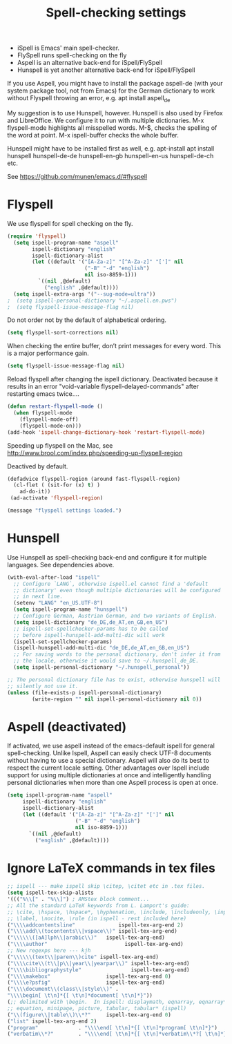 #+TITLE: Spell-checking settings

- iSpell is Emacs' main spell-checker.
- FlySpell runs spell-checking on the fly
- Aspell is an alternative back-end for iSpell/FlySpell
- Hunspell is yet another alternative back-end for iSpell/FlySpell

If you use Aspell, you might have to install the package aspell-de
(with your system package tool, not from Emacs) for the German
dictionary to work without Flyspell throwing an error, e.g. apt
install aspell_de

My suggestion is to use Hunspell, however. Hunspell is also used by
Firefox and LibreOffice. We configure it to run with multiple
dictionaries. M-x flyspell-mode highlights all misspelled words. M-$,
checks the spelling of the word at point. M-x ispell-buffer checks the
whole buffer.

Hunspell might have to be installed first as well, e.g. apt-install
apt install hunspell hunspell-de-de hunspell-en-gb hunspell-en-us
hunspell-de-ch etc.

See https://github.com/munen/emacs.d/#flyspell

* Flyspell

We use flyspell for spell checking on the fly.

#+begin_src emacs-lisp :tangle yes
(require 'flyspell)
  (setq ispell-program-name "aspell"
        ispell-dictionary "english"
        ispell-dictionary-alist
        (let ((default '("[A-Za-z]" "[^A-Za-z]" "[']" nil
                         ("-B" "-d" "english")
                         nil iso-8859-1)))
          `((nil ,@default)
            ("english" ,@default))))
  (setq ispell-extra-args '("--sug-mode=ultra"))
;  (setq ispell-personal-dictionary "~/.aspell.en.pws")
;  (setq flyspell-issue-message-flag nil)
#+end_src

Do not order not by the default of alphabetical ordering.

#+begin_src emacs-lisp :tangle yes
  (setq flyspell-sort-corrections nil)
#+end_src

When checking the entire buffer, don’t print messages for every word.
This is a major performance gain.

#+begin_src emacs-lisp :tangle yes
  (setq flyspell-issue-message-flag nil)
#+end_src

Reload flyspell after changing the ispell dictionary. Deactivated
because it results in an error "void-variable
flyspell-delayed-commands" after restarting emacs twice....

#+begin_src emacs-lisp :tangle no
(defun restart-flyspell-mode ()
  (when flyspell-mode
    (flyspell-mode-off)
    (flyspell-mode-on)))
(add-hook 'ispell-change-dictionary-hook 'restart-flyspell-mode)
#+end_src

Speeding up flyspell on the Mac, see
http://www.brool.com/index.php/speeding-up-flyspell-region

Deactived by default.

#+begin_src emacs-lisp :tangle no
  (defadvice flyspell-region (around fast-flyspell-region)
    (cl-flet ( (sit-for (x) t) ) 
      ad-do-it))
   (ad-activate 'flyspell-region)
#+end_src

#+begin_src emacs-lisp
  (message "flyspell settings loaded.")
#+end_src
* Hunspell

Use Hunspell as spell-checking back-end and configure it for multiple
languages. See dependencies above.

#+begin_src emacs-lisp :tangle yes
(with-eval-after-load "ispell"
  ;; Configure `LANG`, otherwise ispell.el cannot find a 'default
  ;; dictionary' even though multiple dictionaries will be configured
  ;; in next line.
  (setenv "LANG" "en_US.UTF-8")
  (setq ispell-program-name "hunspell")
  ;; Configure German, Austrian German, and two variants of English.
  (setq ispell-dictionary "de_DE,de_AT,en_GB,en_US")
  ;; ispell-set-spellchecker-params has to be called
  ;; before ispell-hunspell-add-multi-dic will work
  (ispell-set-spellchecker-params)
  (ispell-hunspell-add-multi-dic "de_DE,de_AT,en_GB,en_US")
  ;; For saving words to the personal dictionary, don't infer it from
  ;; the locale, otherwise it would save to ~/.hunspell_de_DE.
  (setq ispell-personal-dictionary "~/.hunspell_personal"))

;; The personal dictionary file has to exist, otherwise hunspell will
;; silently not use it.
(unless (file-exists-p ispell-personal-dictionary)
        (write-region "" nil ispell-personal-dictionary nil 0))
#+end_src

* Aspell (deactivated)

If activated, we use aspell instead of the emacs-default ispell for general
spell-checking. Unlike Ispell, Aspell can easily check UTF-8 documents
without having to use a special dictionary. Aspell will also do its
best to respect the current locale setting. Other advantages over
Ispell include support for using multiple dictionaries at once and
intelligently handling personal dictionaries when more than one Aspell
process is open at once.

#+begin_src emacs-lisp :tangle no
  (setq ispell-program-name "aspell"
       ispell-dictionary "english"
       ispell-dictionary-alist
       (let ((default '("[A-Za-z]" "[^A-Za-z]" "[']" nil
                        ("-B" "-d" "english")
                        nil iso-8859-1)))
         `((nil ,@default)
           ("english" ,@default))))
#+end_src

* Ignore LaTeX commands in tex files

#+begin_src emacs-lisp :tangle yes
     ;; ispell --- make ispell skip \citep, \citet etc in .tex files.
     (setq ispell-tex-skip-alists
     '((("%\\[" . "%\\]") ; AMStex block comment...
     ;; All the standard LaTeX keywords from L. Lamport's guide:
     ;; \cite, \hspace, \hspace*, \hyphenation, \include, \includeonly, \input,
     ;; \label, \nocite, \rule (in ispell - rest included here)
     ("\\\\addcontentsline"              ispell-tex-arg-end 2)
     ("\\\\add\\(tocontents\\|vspace\\)" ispell-tex-arg-end)
     ("\\\\\\([aA]lph\\|arabic\\)"   ispell-tex-arg-end)
     ("\\\\author"                         ispell-tex-arg-end)
     ;; New regexps here --- kjh
     ("\\\\\\(text\\|paren\\)cite" ispell-tex-arg-end)
     ("\\\\cite\\(t\\|p\\|year\\|yearpar\\)" ispell-tex-arg-end)
     ("\\\\bibliographystyle"                ispell-tex-arg-end)
     ("\\\\makebox"                  ispell-tex-arg-end 0)
     ("\\\\e?psfig"                  ispell-tex-arg-end)
     ("\\\\document\\(class\\|style\\)" .
     "\\\\begin[ \t\n]*{[ \t\n]*document[ \t\n]*}"))
     (;; delimited with \begin.  In ispell: displaymath, eqnarray, eqnarray*,
     ;; equation, minipage, picture, tabular, tabular* (ispell)
     ("\\(figure\\|table\\)\\*?"     ispell-tex-arg-end 0)
     ("list" ispell-tex-arg-end 2)
     ("program"             . "\\\\end[ \t\n]*{[ \t\n]*program[ \t\n]*}")
     ("verbatim\\*?"        . "\\\\end[ \t\n]*{[ \t\n]*verbatim\\*?[ \t\n]*}"))))
#+end_src

